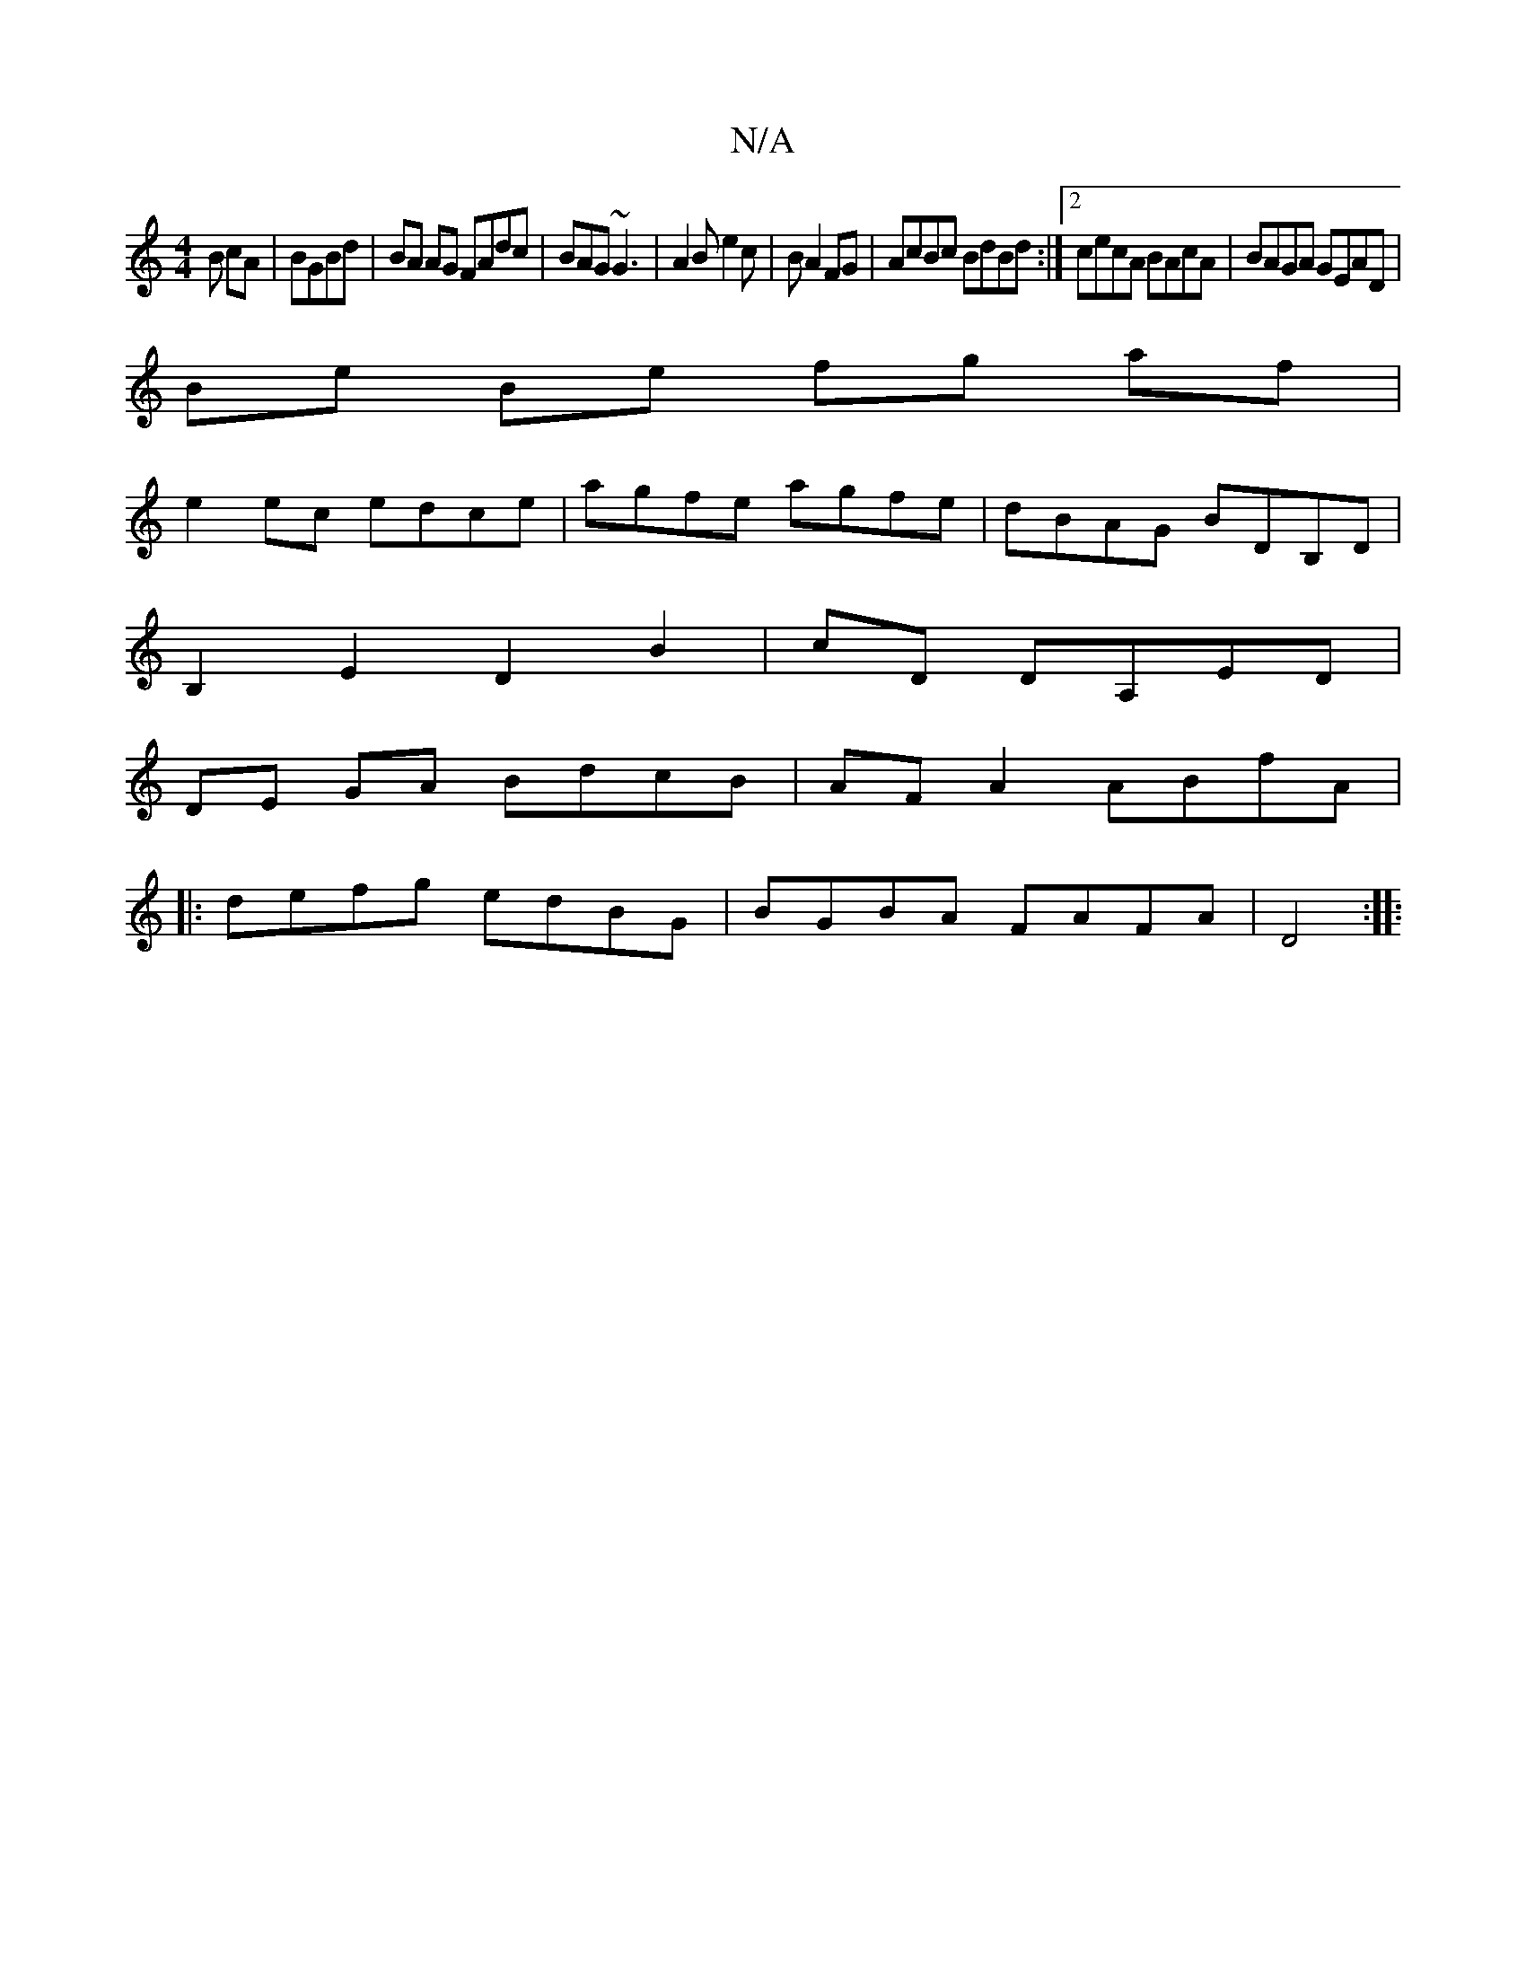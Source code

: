 X:1
T:N/A
M:4/4
R:N/A
K:Cmajor
B cA|BGBd|BA AG FAdc|BAG ~G3|A2B e2c|B A2FG|AcBc BdBd:|2 cecA BAcA | BAGA GEAD |
Be Be fg af|
e2 ec edce|agfe agfe|dBAG BDB,D|
B,2E2D2B2|cD DA,ED |
DE GA BdcB|AF A2 ABfA|
|:defg edBG|BGBA FAFA|D4:|
|: